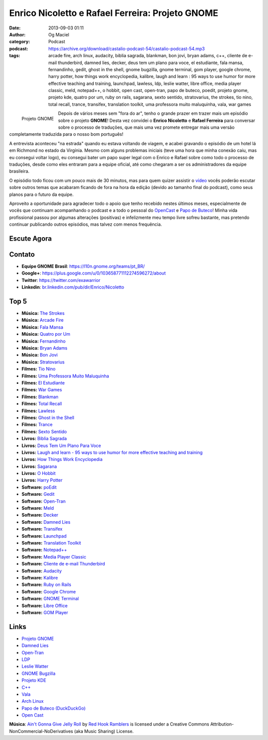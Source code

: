 Enrico Nicoletto e Rafael Ferreira: Projeto GNOME
#################################################
:date: 2013-09-03 01:11
:author: Og Maciel
:category: Podcast
:podcast: https://archive.org/download/castalio-podcast-54/castalio-podcast-54.mp3
:tags: arcade fire, arch linux, audacity, biblia sagrada, blankman, bon jovi, bryan adams, c++, cliente de e-mail thunderbird, damned lies, decker, deus tem um plano para voce, el estudiante, fala mansa, fernandinho, gedit, ghost in the shell, gnome bugzilla, gnome terminal, gom player, google chrome, harry potter, how things work encyclopedia, kalibre, laugh and learn : 95 ways to use humor for more effective teaching and training, launchpad, lawless, ldp, leslie watter, libre office, media player classic, meld, notepad++, o hobbit, open cast, open-tran, papo de buteco, poedit, projeto gnome, projeto kde, quatro por um, ruby on rails, sagarana, sexto sentido, stratovarius, the strokes, tio nino, total recall, trance, transifex, translation toolkit, uma professora muito maluquinha, vala, war games

.. figure:: {filename}/images/gnome.png
   :alt: Projeto GNOME
   :align: left

   Projeto GNOME

Depois de vários meses sem "fora do ar", tenho o grande prazer em trazer
mais um episódio sobre o projeto **GNOME**! Desta vez convidei o
**Enrico Nicoletto** e **Rafael Ferreira** para conversar sobre o
processo de traduções, que mais uma vez promete entregar mais uma versão
completamente traduzida para o nosso bom português!

A entrevista aconteceu "na estrada" quando eu estava voltando de viagem,
e acabei gravando o episódio de um hotel lá em Richmond no estado da
Virgínia. Mesmo com alguns problemas iniciais (teve uma hora que minha
conexão caiu, mas eu consegui voltar logo), eu consegui bater um papo
super legal com o Enrico e Rafael sobre como todo o processo de
traduções, desde como eles entraram para a equipe oficial, até como
chegaram a ser os administradores da equipe brasileira.

O episódio todo ficou com um pouco mais de 30 minutos, mas para quem quizer
assistir o `vídeo`_ vocês poderão escutar sobre outros temas que acabaram
ficando de fora na hora da edição (devido ao tamanho final do podcast), como
seus planos para o futuro da equipe.

.. more

Aproveito a oportunidade para agradecer todo o apoio que tenho recebido nestes
últimos meses, especialmente de vocês que continuam acompanhando o podcast
e a todo o pessoal do `OpenCast`_ e `Papo de Buteco`_! Minha vida
profissional passou por algumas alterações (positivas) e infelizmente meu tempo
livre sofreu bastante, mas pretendo continuar publicando outros episódios, mas
talvez com menos frequência.

Escute Agora
------------

.. podcast:: castalio-podcast-54

Contato
-------
-  **Equipe GNOME Brasil**: https://l10n.gnome.org/teams/pt_BR/
-  **Google+**: https://plus.google.com/u/0/103658771112274596272/about
-  **Twitter**: https://twitter.com/exawarrior
-  **Linkedin**: `br.linkedin.com/pub/dir/Enrico/Nicoletto`_

Top 5
-----
-  **Música:** `The Strokes`_
-  **Música:** `Arcade Fire`_
-  **Música:** `Fala Mansa`_
-  **Música:** `Quatro por Um`_
-  **Música:** `Fernandinho`_
-  **Música:** `Bryan Adams`_
-  **Música:** `Bon Jovi`_
-  **Música:** `Stratovarius`_
-  **Filmes:** `Tio Nino`_
-  **Filmes:** `Uma Professora Muito Maluquinha`_
-  **Filmes:** `El Estudiante`_
-  **Filmes:** `War Games`_
-  **Filmes:** `Blankman`_
-  **Filmes:** `Total Recall`_
-  **Filmes:** `Lawless`_
-  **Filmes:** `Ghost in the Shell`_
-  **Filmes:** `Trance`_
-  **Filmes:** `Sexto Sentido`_
-  **Livros:** `Biblia Sagrada`_
-  **Livros:** `Deus Tem Um Plano Para Voce`_
-  **Livros:** `Laugh and learn - 95 ways to use humor for more effective teaching and training`_
-  **Livros:** `How Things Work Encyclopedia`_
-  **Livros:** `Sagarana`_
-  **Livros:** `O Hobbit`_
-  **Livros:** `Harry Potter`_
-  **Software:** `poEdit`_
-  **Software:** `Gedit`_
-  **Software:** `Open-Tran`_
-  **Software:** `Meld`_
-  **Software:** `Decker`_
-  **Software:** `Damned Lies`_
-  **Software:** `Transifex`_
-  **Software:** `Launchpad`_
-  **Software:** `Translation Toolkit`_
-  **Software:** `Notepad++`_
-  **Software:** `Media Player Classic`_
-  **Software:** `Cliente de e-mail Thunderbird`_
-  **Software:** `Audacity`_
-  **Software:** `Kalibre`_
-  **Software:** `Ruby on Rails`_
-  **Software:** `Google Chrome`_
-  **Software:** `GNOME Terminal`_
-  **Software:** `Libre Office`_
-  **Software:** `GOM Player`_

Links
-----
-  `Projeto GNOME`_
-  `Damned Lies`_
-  `Open-Tran`_
-  `LDP`_
-  `Leslie Watter`_
-  `GNOME Bugzilla`_
-  `Projeto KDE`_
-  `C++`_
-  `Vala`_
-  `Arch Linux`_
-  `Papo de Buteco (DuckDuckGo)`_
-  `Open Cast`_

.. class:: panel-body bg-info

        **Música**: `Ain't Gonna Give Jelly Roll`_ by `Red Hook Ramblers`_ is licensed under a Creative Commons Attribution-NonCommercial-NoDerivatives (aka Music Sharing) License.

.. Footer
.. _Ain't Gonna Give Jelly Roll: http://freemusicarchive.org/music/Red_Hook_Ramblers/Live__WFMU_on_Antique_Phonograph_Music_Program_with_MAC_Feb_8_2011/Red_Hook_Ramblers_-_12_-_Aint_Gonna_Give_Jelly_Roll
.. _Red Hook Ramblers: http://www.redhookramblers.com/
.. _vídeo: http://bit.ly/136X3jF
.. _OpenCast: http://www.ubuntero.com.br/
.. _br.linkedin.com/pub/dir/Enrico/Nicoletto: http://br.linkedin.com/pub/dir/Enrico/Nicoletto
.. _The Strokes: http://www.last.fm/search?q=The+Strokes
.. _Arcade Fire: http://www.last.fm/search?q=Arcade+Fire
.. _Fala Mansa: http://www.last.fm/search?q=Fala+Mansa
.. _Quatro por Um: http://www.last.fm/search?q=Quatro+por+Um
.. _Fernandinho: http://www.last.fm/search?q=Fernandinho
.. _Bryan Adams: http://www.last.fm/search?q=Bryan+Adams
.. _Bon Jovi: http://www.last.fm/search?q=Bon+Jovi
.. _Stratovarius: http://www.last.fm/search?q=Stratovarius
.. _Tio Nino: http://www.imdb.com/find?s=all&q=Tio+Nino
.. _Uma Professora Muito Maluquinha: http://www.imdb.com/find?s=all&q=Uma+Professora+Muito+Maluquinha
.. _El Estudiante: http://www.imdb.com/find?s=all&q=El+Estudiante
.. _War Games: http://www.imdb.com/find?s=all&q=War+Games
.. _Blankman: http://www.imdb.com/find?s=all&q=Blankman
.. _Total Recall: http://www.imdb.com/find?s=all&q=Total+Recall
.. _Lawless: http://www.imdb.com/find?s=all&q=Lawless
.. _Ghost in the Shell: http://www.imdb.com/find?s=all&q=Ghost+in+the+Shell
.. _Trance: http://www.imdb.com/find?s=all&q=Trance
.. _Sexto Sentido: http://www.imdb.com/find?s=all&q=Sexto+Sentido
.. _Biblia Sagrada: http://www.amazon.com/s/ref=nb_sb_noss?url=search-alias%3Dstripbooks&field-keywords=Biblia+Sagrada
.. _Deus Tem Um Plano Para Voce: http://www.amazon.com/s/ref=nb_sb_noss?url=search-alias%3Dstripbooks&field-keywords=Deus+Tem+Um+Plano+Para+Voce
.. _Laugh and learn - 95 ways to use humor for more effective teaching and training: http://www.amazon.com/s/ref=nb_sb_noss?url=search-alias%3Dstripbooks&field-keywords=Laugh+and+learn+:+95+ways+to+use+humor+for+more+effective+teaching+and+training
.. _How Things Work Encyclopedia: http://www.amazon.com/s/ref=nb_sb_noss?url=search-alias%3Dstripbooks&field-keywords=How+Things+Work+Encyclopedia
.. _Sagarana: http://www.amazon.com/s/ref=nb_sb_noss?url=search-alias%3Dstripbooks&field-keywords=Sagarana
.. _O Hobbit: http://www.amazon.com/s/ref=nb_sb_noss?url=search-alias%3Dstripbooks&field-keywords=O+Hobbit
.. _Harry Potter: http://www.amazon.com/s/ref=nb_sb_noss?url=search-alias%3Dstripbooks&field-keywords=Harry+Potter
.. _poEdit: https://duckduckgo.com/?q=poEdit
.. _Gedit: https://duckduckgo.com/?q=Gedit
.. _Open-Tran: https://duckduckgo.com/?q=Open-Tran
.. _Meld: https://duckduckgo.com/?q=Meld
.. _Decker: https://duckduckgo.com/?q=Decker
.. _Damned Lies: https://duckduckgo.com/?q=Damned+Lies
.. _Transifex: https://duckduckgo.com/?q=Transifex
.. _Launchpad: https://duckduckgo.com/?q=Launchpad
.. _Translation Toolkit: https://duckduckgo.com/?q=Translation+Toolkit
.. _Notepad++: https://duckduckgo.com/?q=Notepad++
.. _Media Player Classic: https://duckduckgo.com/?q=Media+Player+Classic
.. _Cliente de e-mail Thunderbird: https://duckduckgo.com/?q=Cliente+de+e-mail+Thunderbird
.. _Audacity: https://duckduckgo.com/?q=Audacity
.. _Kalibre: https://duckduckgo.com/?q=Kalibre
.. _Ruby on Rails: https://duckduckgo.com/?q=Ruby+on+Rails
.. _Google Chrome: https://duckduckgo.com/?q=Google+Chrome
.. _GNOME Terminal: https://duckduckgo.com/?q=GNOME+Terminal
.. _Libre Office: https://duckduckgo.com/?q=Libre+Office
.. _GOM Player: https://duckduckgo.com/?q=GOM+Player
.. _Projeto GNOME: https://duckduckgo.com/?q=Projeto+GNOME
.. _Damned Lies: https://duckduckgo.com/?q=Damned+Lies
.. _Open-Tran: https://duckduckgo.com/?q=Open-Tran
.. _LDP: https://duckduckgo.com/?q=LDP
.. _Leslie Watter: https://duckduckgo.com/?q=Leslie+Watter
.. _GNOME Bugzilla: https://duckduckgo.com/?q=GNOME+Bugzilla
.. _Projeto KDE: https://duckduckgo.com/?q=Projeto+KDE
.. _C++: https://duckduckgo.com/?q=C++
.. _Vala: https://duckduckgo.com/?q=Vala
.. _Arch Linux: https://duckduckgo.com/?q=Arch+Linux
.. _Papo de Buteco (DuckDuckGo): https://duckduckgo.com/?q=Papo+de+Buteco
.. _Open Cast: https://duckduckgo.com/?q=Open+Cast
.. _Papo de Buteco: http://papodebuteco.net/
